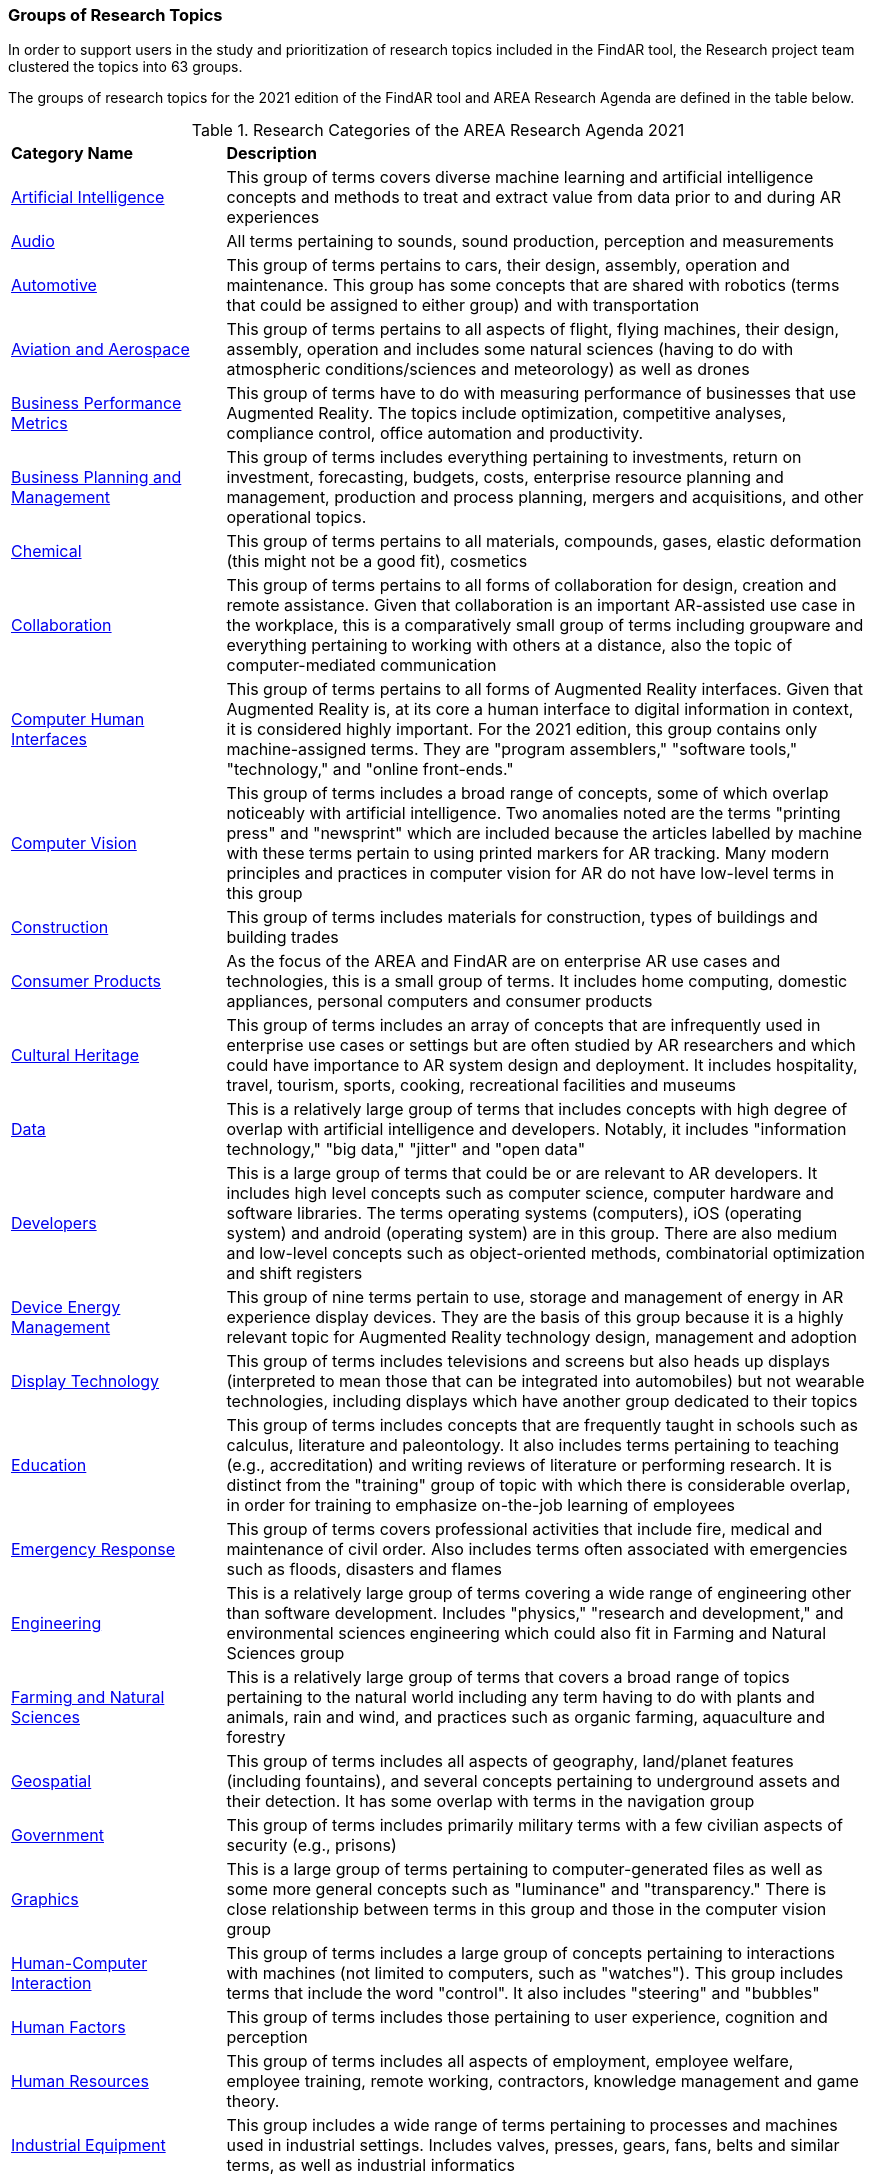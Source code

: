 === Groups of Research Topics

In order to support users in the study and prioritization of research topics included in the FindAR tool, the Research project team clustered the topics into 63 groups.

The groups of research topics for the 2021 edition of the FindAR tool and AREA Research Agenda are defined in the table below.

[[ra-research-category-table,Table {counter:table-num}]]
.Research Categories of the AREA Research Agenda 2021
[cols="2,6",options="headers"]
|===
^|*Category Name* ^|*Description*
|<<Artificial_Intelligence-section, Artificial Intelligence>> |[[artificial_intelligence-concept]] This group of terms covers diverse machine learning and artificial intelligence concepts and methods to treat and extract value from data prior to and during AR experiences
|<<Audio-section, Audio>> |[[audio-concept]]All terms pertaining to sounds, sound production, perception and measurements
|<<Automotive-section, Automotive>> |[[automotive-concept]]This group of terms pertains to cars, their design, assembly, operation and maintenance. This group has some concepts that are shared with robotics (terms that could be assigned to either group) and with transportation
|<<Aviation_and_Aerospace-section, Aviation and Aerospace>> |[[aviation_and_aerospace-concept]]This group of terms pertains to all aspects of flight, flying machines, their design, assembly, operation and includes some natural sciences (having to do with atmospheric conditions/sciences and meteorology) as well as drones
|<<Business_Performance_Metrics-section, Business Performance Metrics>> |[[business_performance_metrics-concept]]This group of terms have to do with measuring performance of businesses that use Augmented Reality. The topics include optimization, competitive analyses, compliance control, office automation and productivity.
|<<Business_Planning_and_Management-section, Business Planning and Management>> |[[business_performance_metrics-concept]]This group of terms includes everything pertaining to investments, return on investment, forecasting, budgets, costs, enterprise resource planning and management, production and process planning, mergers and acquisitions, and other operational topics.
|<<Chemical-section, Chemical>> |[[chemical-concept]]This group of terms pertains to all materials, compounds, gases, elastic deformation (this might not be a good fit), cosmetics
|<<Collaboration-section, Collaboration>> |[[collaboration-concept]]This group of terms pertains to all forms of collaboration for design, creation and remote assistance. Given that collaboration is an important AR-assisted use case in the workplace, this is a comparatively small group of terms including groupware and everything pertaining to working with others at a distance, also the topic of computer-mediated communication
|<<Computer_Human_Interfaces-section, Computer Human Interfaces>> |[[computer_human_interfaces-concept]]This group of terms pertains to all forms of Augmented Reality interfaces. Given that Augmented Reality is, at its core a human interface to digital information in context, it is considered highly important. For the 2021 edition, this group contains only machine-assigned terms. They are "program assemblers," "software tools," "technology," and "online front-ends."
|<<Computer_Vision-section, Computer Vision>> |[[computer_vision-concept]]This group of terms includes a broad range of concepts, some of which overlap noticeably with artificial intelligence. Two anomalies noted are the terms "printing press" and "newsprint" which are included because the articles labelled by machine with these terms pertain to using printed markers for AR tracking. Many modern principles and practices in computer vision for AR do not have low-level terms in this group
|<<Construction-section, Construction>> |[[construction-concept]]This group of terms includes materials for construction, types of buildings and building trades
|<<Consumer_Products-section, Consumer Products>> |[[consumer_products-concept]]As the focus of the AREA and FindAR are on enterprise AR use cases and technologies, this is a small group of terms. It includes home computing, domestic appliances, personal computers and consumer products
|<<Cultural_Heritage-section, Cultural Heritage>> |[[cultural_heritage-concept]]This group of terms includes an array of concepts that are infrequently used in enterprise use cases or settings but are often studied by AR researchers and which could have importance to AR system design and deployment. It includes hospitality, travel, tourism, sports, cooking, recreational facilities and museums
|<<Data-section, Data>> |[[data-concept]]This is a relatively large group of terms that includes concepts with high degree of overlap with artificial intelligence and developers. Notably, it includes "information technology," "big data," "jitter" and "open data"
|<<Developers-section, Developers>> |[[developers-concept]]This is a large group of terms that could be or are relevant to AR developers. It includes high level concepts such as computer science, computer hardware and software libraries. The terms operating systems (computers), iOS (operating system) and android (operating system) are in this group. There are also medium and low-level concepts such as object-oriented methods, combinatorial optimization and shift registers
|<<Device_Energy_Management-section, Device Energy Management>> |[[device_energy_management-concept]]This group of nine terms pertain to use, storage and management of energy in AR experience display devices. They are the basis of this group because it is a highly relevant topic for Augmented Reality technology design, management and adoption
|<<Display_technology-section, Display Technology>> |[[display_technology-concept]]This group of terms includes televisions and screens but also heads up displays (interpreted to mean those that can be integrated into automobiles) but not wearable technologies, including displays which have another group dedicated to their topics
|<<Education-section, Education>> |[[education-concept]]This group of terms includes concepts that are frequently taught in schools such as calculus, literature and paleontology. It also includes terms pertaining to teaching (e.g., accreditation) and writing reviews of literature or performing research. It is distinct from the "training" group of topic with which there is considerable overlap, in order for training to emphasize on-the-job learning of employees
|<<Emergency_Response-section, Emergency Response>> |[[emergency_response-concept]]This group of terms  covers professional activities that include fire, medical and maintenance of civil order. Also includes terms often associated with emergencies such as floods, disasters and flames
|<<Engineering-section, Engineering>> |[[engineering-concept]]This is a relatively large group of terms covering a wide range of engineering other than software development. Includes "physics," "research and development," and environmental sciences engineering which could also fit in Farming and Natural Sciences group
|<<Farming_and_Natural_Sciences-section, Farming and Natural Sciences>> |[[farming_and_natural_resources-concept]]This is a relatively large group of terms that covers a broad range of topics pertaining to the natural world including any term having to do with plants and animals, rain and wind, and practices such as organic farming, aquaculture and forestry
|<<Geospatial-section, Geospatial>> |[[geospatial-concept]]This group of terms includes all aspects of geography, land/planet features (including fountains), and several concepts pertaining to underground assets and their detection. It has some overlap with terms in the navigation group
|<<Government-section, Government>> |[[government-concept]]This group of terms includes primarily military terms with a few civilian aspects of security (e.g., prisons)
|<<Graphics-section, Graphics>> |[[graphics-concept]]This is a large group of terms pertaining to computer-generated files as well as some more general concepts such as "luminance" and "transparency." There is close relationship between terms in this group and those in the computer vision group
|<<Human-Computer_Interaction-section, Human-Computer Interaction>> |[[human-computer_interaction-concept]]This group of terms includes a large group of concepts pertaining to interactions with machines (not limited to computers, such as "watches"). This group includes terms that include the word "control". It also includes "steering" and "bubbles"
|<<Human_Factors-section, Human Factors>> |[[human_factors-concept]]This group of terms includes those pertaining to user experience, cognition and perception
|<<Human_Resources-section, Human Resources>> |[[human_resources-concept]]This group of terms includes all aspects of employment, employee welfare, employee training, remote working, contractors, knowledge management and game theory.
|<<Industrial_Equipment-section, Industrial Equipment>> |[[industrial_equipment-concept]]This group includes a wide range of terms pertaining to processes and machines used in industrial settings. Includes valves, presses, gears, fans, belts and similar terms, as well as industrial informatics
|<<Input-section, Input>> |[[input-concept]]This group of terms includes a wide range of concepts that pertain to capturing or understanding/processing the user's environment. Terms about face detection and recognition, haptics, handwriting, text and speech recognition are in this group. In addition, there are terms about odors, eyes and many pertaining to light quality and quantity. This group has the terms "personal computers" and "communication"
|<<Inspection_Safety_and_Quality-section, Inspection, Safety and Quality>> |[[inspection_safety_and_quality-concept]]This is a large group of terms about the topics of using AR for inspection, safety and quality measurement or documentation. It includes wide range of different types of risks and their detection or reduction. Also includes general terms such as "monitoring" and "measurement"
|<<Integration-section, Integration>> |[[integration-concept]]This group has three terms considered essential to the adoption of enterprise AR. They are "installation," "integration," and "data integration"
|<<Internet_of_Things-section, Internet of Things>> |[[internet_of_things-concept]]Compared with the complexity and importance of the technologies in this group, it contains a very limited set of terms ranging from "Industry 4.0" to "LED lamps"
|<<Liberal_Arts-section, Liberal Arts>> |[[liberal_arts-concept]]This group of terms includes many domains in the humanities, including arts, painting and several entertainment-related topics. The term "computer games" is in this group
|<<Logistics-section, Logistics>> |[[logistics-concept]]This group of terms spans supply chain, packaging and warehousing. It includes industrial equipment used in logistics such as fork lifts
|<<Maintenance-section, Maintenance>> |[[maintenance-concept]]Compared with the complexity and importance of the maintenance use cases where AR can add value, this is a small group of terms describing repair and maintenance tasks
|<<Manufacturing-section, Manufacturing>> |[[manufacturing-concept]]This is a large group of terms covering wide range of tasks and processes that take place in manufacturing facilities (plants) and their control and management
|<<Marine-section, Marine>> |[[marine-concept]]This group includes very small number of terms describing some maritime industry concepts
|<<Medical-section, Medical>> |[[medical-concept]]This is a large group of terms describing the human body, its measurement, wellness and processes or tools that can be used for its study, repair and interventions for a wide variety of objectives
|<<Metals_and_Mining-section, Metals and Mining>> |[[metals_mining-concept]]This group of terms includes all terms having to do with the processes of extracting and refining raw materials from the earth
|<<Navigation-section, Navigation>> |[[navigation-concept]]This group of terms has high overlap with those in the geospatial group. It includes specific navigational tools and processes such as maps, radionavigation, and navigation in indoor settings
|<<Networks-section, Networks>> |[[networks-concept]]This is a very large group of terms describing technologies that connect machines and computers to humans and one another. Includes "cloud computing"
|<<Oil_and_Gas-section, Oil and Gas>> |[[oil_and_gas-concept]]This is a group five terms about the oil and gas industry
|<<Optics-section, Optics>> |[[optics-concept]]This group of terms covers all types of optics, their design, manufacturing and usage
|<<Other-section, Other>> |[[other-concept]]This is a group that includes all the articles that have Augmented Reality, Virtual Reality or Mixed Reality as the one and only one machine-assigned term. It also includes articles that meet the criteria for inclusion in the FindAR database but do not have a machine-assigned term.
|<<Policy-section, Policy>> |[[policy-concept]]The terms in this group describe the decision making processes and results that governments and companies use and with which products, services and other offerings must comply. It includes developing countries, population statistics and global warming
|<<Power_and_Energy-section, Power and Energy>> |[[power_and_energy-concept]]This is a group of terms about the power and energy industry, including production, transmission and measurement of power and energy
|<<Presence-section, Presence>> |[[presence-concept]]This group includes two terms "reflection," and "avatars"
|<<Robotics-section, Robotics>> |[[robotics-concept]]Terms in this group pertain to the field of robotics as well as a range of processes that are controlled by robots. The group includes the term "chaos"
|<<Sales_and_Marketing-section, Sales and Marketing>> |[[sales_and_marketing-concept]]This group of terms covers all aspects of promoting products and services, financial transactions and tools for those, retailing, sales management, customer service, and value engineering
|<<Security-section, Security>> |[[security-concept]]This group of terms covers computer and data security, fraud and authorization concepts and processes to control or reduce breaches of security
|<<Semiconductors-section, Semiconductors>> |[[semiconductors-concept]]This is a large group of terms pertaining to topics of electronics, circuits, mircoelectromechanical devices and components for computers, as well as graphics processing units and digital signal processing
|<<Sensors-section, Sensors>> |[[sensors-concept]]This group of terms covers a wide range of devices, concepts and processes for detecting conditions. It could overlap with IoT and Input groups
|<<Simulation-section, Simulation>> |[[simulation-concept]]This group of terms covers simulation processes, virtualization and serious games
|<<Smart_Cities-section, Smart Cities>> |[[smart_cities-concept]]Terms in this relatively small group overlap with navigation and transportation but are united by having to do with the built environment and its connections with data and machines for automatic process monitoring and management. The term "digital twin" is in this group
|<<Standards-section, Standards>> |[[standards-concept]]The terms in this group pertain to development of standards and could include other approaches to increase interoperability. It mentions only one standards organization (ISO) and one standard (HTTP).
|<<Telecommunications-section, Telecommunications>> |[[telecommunications-concept]]This large group of terms pertains to the design, development, management and use of telecommunications technologies for transmission of voice, video and data. It includes 5G and mobile phones
|<<Training-section, Training>> |[[training-concept]]This group of terms emphasizes tasks and tools for on-the-job learning by employees
|<<Transportation-section, Transportation>> |[[transportation-concept]]This group of terms spans a range of infrastructures for the distribution of people and goods. It includes roads, railroads, bridges, pedestrians and related objects and concepts. Many terms overlap with smart city concepts
|<<Users-section, Users>> |[[users-concept]]Compared to the significance of users in the AR field, this is a very small group of terms that identify or describe users: students, engineers, studios, stars, snow
|<<Utilities-section, Utilities>> |[[utilities-concept]]Terms in this small group pertain to the distribution and delivery of water and waste.
|<<Video-section, Video>> |[[video-concept]]This large group of terms includes concepts and components for the creation and distribution of video content
|<<Wearables-section, Wearables>> |[[wearables-concept]]This small group of terms includes headphones, helmets and wearable computers and robots
|<<Web_Services-section, Web Services>> |[[web_services-concept]]This is a large group of terms spanning the concepts for design, use and management of web-based data, servers and software
|===

